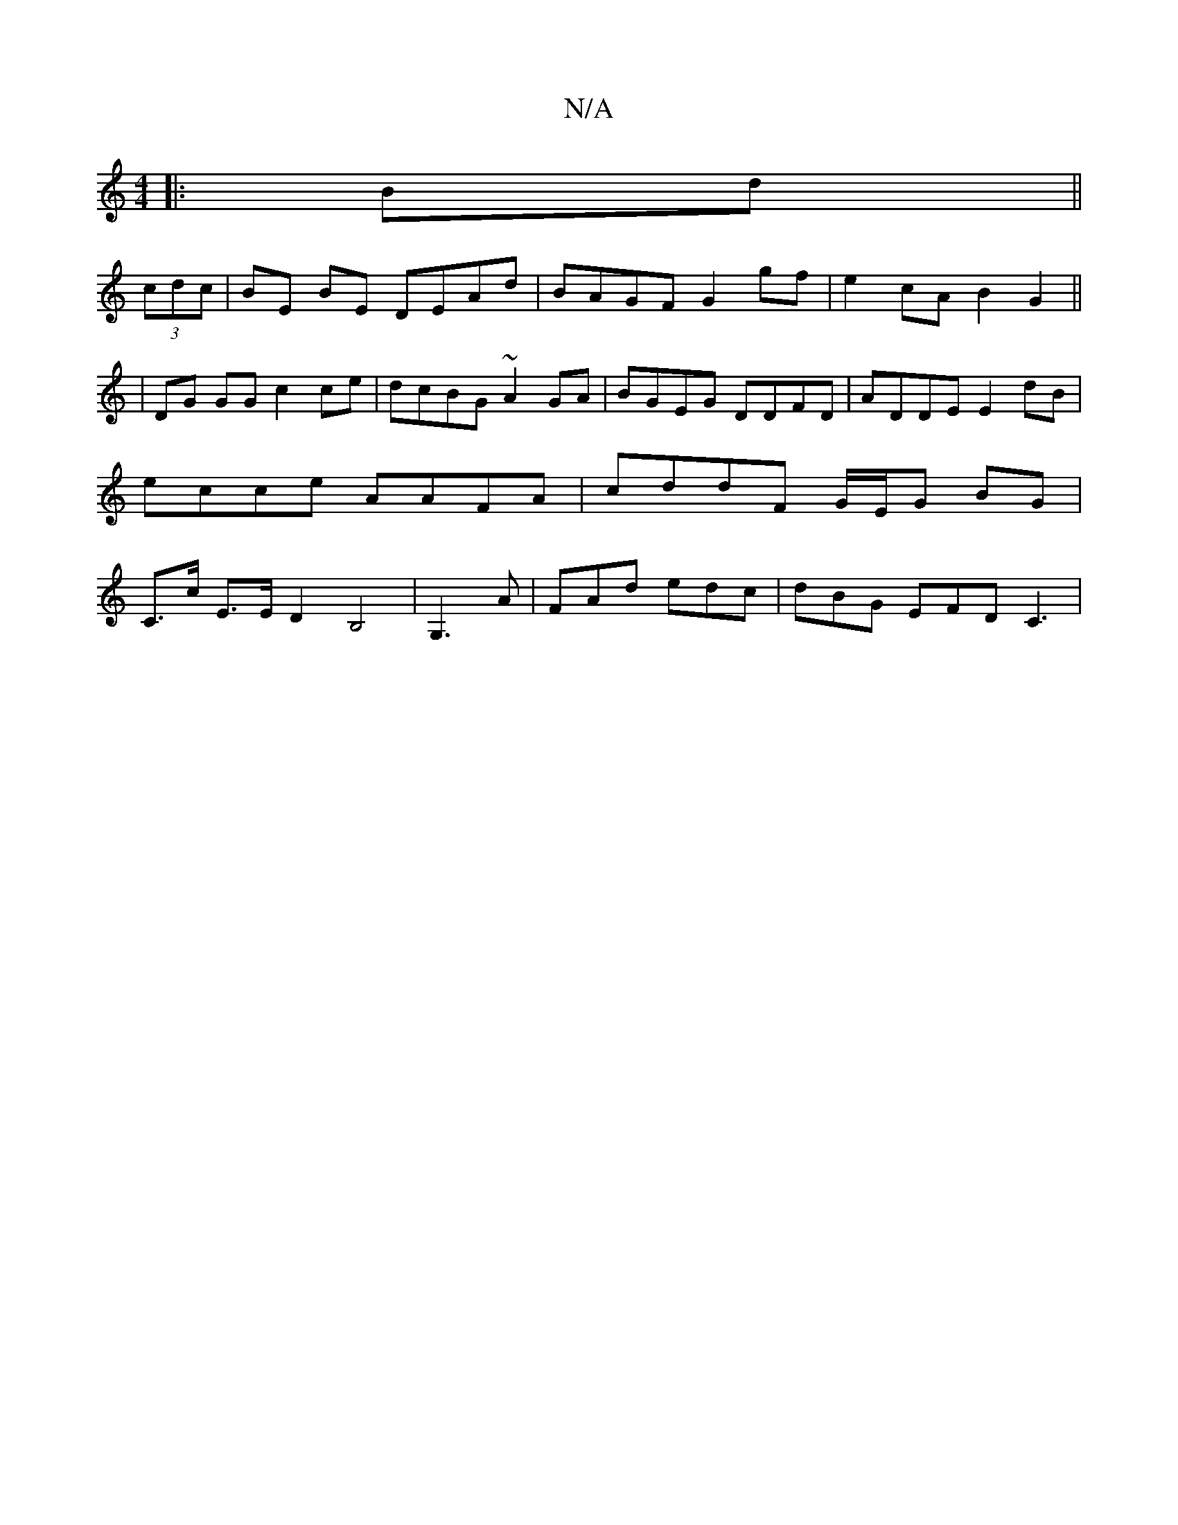 X:1
T:N/A
M:4/4
R:N/A
K:Cmajor
|:Bd||
(3cdc | BE BE DEAd | BAGF G2 gf|e2cA B2G2||
|DG GG c2ce|dcBG ~A2GA|BGEG DDFD|ADDE E2dB|ecce AAFA|cddF G/E/G BG|C>c E>E D2 B,4|G,3A_]| FAd edc | dBG EFD C3 |

B2d Bcd | edc A2 | d3 a2f |
g2 e d2
